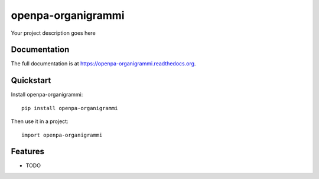 =============================
openpa-organigrammi
=============================

.. image:: https://badge.fury.io/py/openpa-organigrammi.png
    :target: https://badge.fury.io/py/openpa-organigrammi

.. image:: https://travis-ci.org/simodalla/openpa-organigrammi.png?branch=master
    :target: https://travis-ci.org/simodalla/openpa-organigrammi

.. image:: https://coveralls.io/repos/simodalla/openpa-organigrammi/badge.png?branch=master
    :target: https://coveralls.io/r/simodalla/openpa-organigrammi?branch=master

Your project description goes here

Documentation
-------------

The full documentation is at https://openpa-organigrammi.readthedocs.org.

Quickstart
----------

Install openpa-organigrammi::

    pip install openpa-organigrammi

Then use it in a project::

    import openpa-organigrammi

Features
--------

* TODO